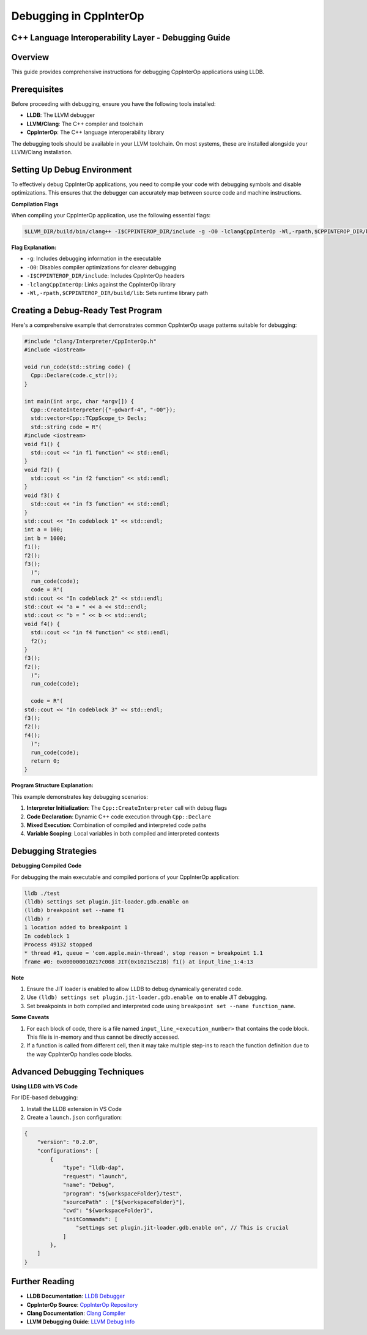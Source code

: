 Debugging in CppInterOp
-----------------------

C++ Language Interoperability Layer - Debugging Guide
======================================================

Overview
========

This guide provides comprehensive instructions for debugging CppInterOp applications using LLDB.

Prerequisites
=============

Before proceeding with debugging, ensure you have the following tools installed:

- **LLDB**: The LLVM debugger
- **LLVM/Clang**: The C++ compiler and toolchain
- **CppInterOp**: The C++ language interoperability library

The debugging tools should be available in your LLVM toolchain. On most systems, these are installed alongside your LLVM/Clang installation.

Setting Up Debug Environment
============================

To effectively debug CppInterOp applications, you need to compile your code with debugging symbols and disable optimizations. This ensures that the debugger can accurately map between source code and machine instructions.

**Compilation Flags**

When compiling your CppInterOp application, use the following essential flags:

.. code-block:: bash

   $LLVM_DIR/build/bin/clang++ -I$CPPINTEROP_DIR/include -g -O0 -lclangCppInterOp -Wl,-rpath,$CPPINTEROP_DIR/build/lib

**Flag Explanation:**

- ``-g``: Includes debugging information in the executable
- ``-O0``: Disables compiler optimizations for clearer debugging
- ``-I$CPPINTEROP_DIR/include``: Includes CppInterOp headers
- ``-lclangCppInterOp``: Links against the CppInterOp library
- ``-Wl,-rpath,$CPPINTEROP_DIR/build/lib``: Sets runtime library path

Creating a Debug-Ready Test Program
===================================

Here's a comprehensive example that demonstrates common CppInterOp usage patterns suitable for debugging:

.. code-block:: cpp

  #include "clang/Interpreter/CppInterOp.h"
  #include <iostream>

  void run_code(std::string code) {
    Cpp::Declare(code.c_str());
  }

  int main(int argc, char *argv[]) { 
    Cpp::CreateInterpreter({"-gdwarf-4", "-O0"});
    std::vector<Cpp::TCppScope_t> Decls;
    std::string code = R"(
  #include <iostream>
  void f1() {
    std::cout << "in f1 function" << std::endl;
  }
  void f2() {
    std::cout << "in f2 function" << std::endl;
  }
  void f3() {
    std::cout << "in f3 function" << std::endl;
  }
  std::cout << "In codeblock 1" << std::endl;
  int a = 100;
  int b = 1000;
  f1();
  f2();
  f3();
    )";
    run_code(code);
    code = R"(
  std::cout << "In codeblock 2" << std::endl;
  std::cout << "a = " << a << std::endl;
  std::cout << "b = " << b << std::endl;
  void f4() {
    std::cout << "in f4 function" << std::endl;
    f2();
  }
  f3();
  f2();
    )";
    run_code(code);

    code = R"(
  std::cout << "In codeblock 3" << std::endl;
  f3();
  f2();
  f4();
    )";
    run_code(code);
    return 0;
  }


**Program Structure Explanation:**

This example demonstrates key debugging scenarios:

1. **Interpreter Initialization**: The ``Cpp::CreateInterpreter`` call with debug flags
2. **Code Declaration**: Dynamic C++ code execution through ``Cpp::Declare``
3. **Mixed Execution**: Combination of compiled and interpreted code paths
4. **Variable Scoping**: Local variables in both compiled and interpreted contexts

Debugging Strategies
====================

**Debugging Compiled Code**

For debugging the main executable and compiled portions of your CppInterOp application:

.. code-block:: bash

   lldb ./test
   (lldb) settings set plugin.jit-loader.gdb.enable on
   (lldb) breakpoint set --name f1
   (lldb) r
   1 location added to breakpoint 1
   In codeblock 1
   Process 49132 stopped
   * thread #1, queue = 'com.apple.main-thread', stop reason = breakpoint 1.1
   frame #0: 0x000000010217c008 JIT(0x10215c218) f1() at input_line_1:4:13

**Note**

1. Ensure the JIT loader is enabled to allow LLDB to debug dynamically generated code.
2. Use ``(lldb) settings set plugin.jit-loader.gdb.enable on`` to enable JIT debugging.
3. Set breakpoints in both compiled and interpreted code using ``breakpoint set --name function_name``.


**Some Caveats**

1. For each block of code, there is a file named ``input_line_<execution_number>`` that contains the code block. This file is in-memory and thus cannot be directly accessed.
2. If a function is called from different cell, then it may take multiple step-ins to reach the function definition due to the way CppInterOp handles code blocks.

Advanced Debugging Techniques
=============================

**Using LLDB with VS Code**

For IDE-based debugging:

1. Install the LLDB extension in VS Code
2. Create a ``launch.json`` configuration:

.. code-block:: json

    {
        "version": "0.2.0",
        "configurations": [
            {
                "type": "lldb-dap",
                "request": "launch",
                "name": "Debug",
                "program": "${workspaceFolder}/test",
                "sourcePath" : ["${workspaceFolder}"],
                "cwd": "${workspaceFolder}",
                "initCommands": [
                    "settings set plugin.jit-loader.gdb.enable on", // This is crucial 
                ]
            },
        ]
    }



Further Reading
===============

- **LLDB Documentation**: `LLDB Debugger <https://lldb.llvm.org/>`_
- **CppInterOp Source**: `CppInterOp Repository <https://github.com/compiler-research/CppInterOp>`_
- **Clang Documentation**: `Clang Compiler <https://clang.llvm.org/docs/>`_
- **LLVM Debugging Guide**: `LLVM Debug Info <https://llvm.org/docs/SourceLevelDebugging.html>`_
